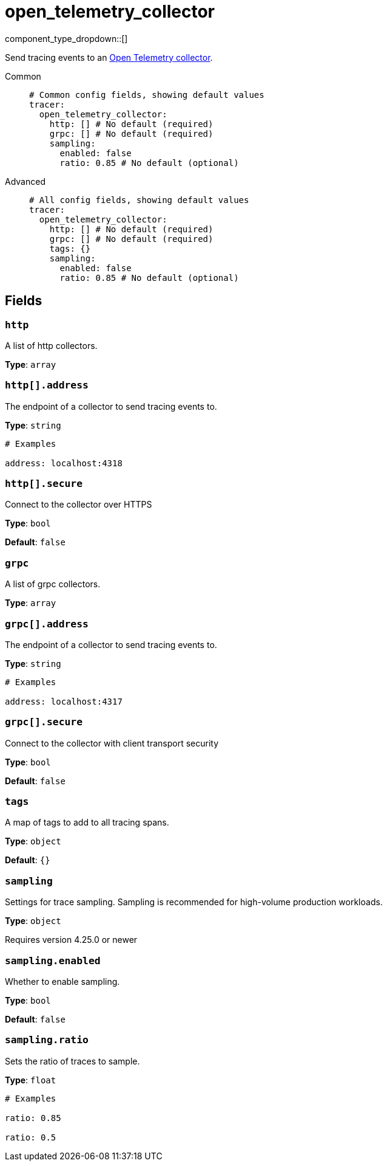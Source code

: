 = open_telemetry_collector
// tag::single-source[]
:type: tracer
:status: experimental

component_type_dropdown::[]

Send tracing events to an https://opentelemetry.io/docs/collector/[Open Telemetry collector^].

[tabs]
======
Common::
+
--

```yml
# Common config fields, showing default values
tracer:
  open_telemetry_collector:
    http: [] # No default (required)
    grpc: [] # No default (required)
    sampling:
      enabled: false
      ratio: 0.85 # No default (optional)
```

--
Advanced::
+
--

```yml
# All config fields, showing default values
tracer:
  open_telemetry_collector:
    http: [] # No default (required)
    grpc: [] # No default (required)
    tags: {}
    sampling:
      enabled: false
      ratio: 0.85 # No default (optional)
```

--
======

== Fields

=== `http`

A list of http collectors.


*Type*: `array`


=== `http[].address`

The endpoint of a collector to send tracing events to.


*Type*: `string`


```yml
# Examples

address: localhost:4318
```

=== `http[].secure`

Connect to the collector over HTTPS


*Type*: `bool`

*Default*: `false`

=== `grpc`

A list of grpc collectors.


*Type*: `array`


=== `grpc[].address`

The endpoint of a collector to send tracing events to.


*Type*: `string`


```yml
# Examples

address: localhost:4317
```

=== `grpc[].secure`

Connect to the collector with client transport security


*Type*: `bool`

*Default*: `false`

=== `tags`

A map of tags to add to all tracing spans.


*Type*: `object`

*Default*: `{}`

=== `sampling`

Settings for trace sampling. Sampling is recommended for high-volume production workloads.


*Type*: `object`

ifndef::env-cloud[]
Requires version 4.25.0 or newer
endif::[]

=== `sampling.enabled`

Whether to enable sampling.


*Type*: `bool`

*Default*: `false`

=== `sampling.ratio`

Sets the ratio of traces to sample.


*Type*: `float`


```yml
# Examples

ratio: 0.85

ratio: 0.5
```

// end::single-source[]